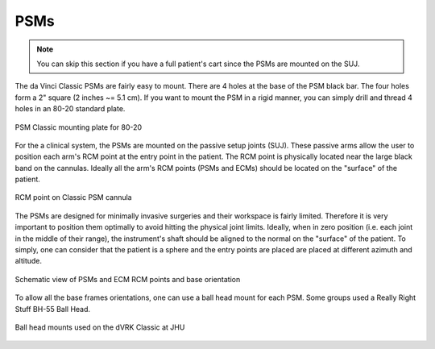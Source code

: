 PSMs
****

.. note::

   You can skip this section if you have a full patient's cart since
   the PSMs are mounted on the SUJ.

The da Vinci Classic PSMs are fairly easy to mount.  There are 4 holes
at the base of the PSM black bar.  The four holes form a 2" square (2
inches ~= 5.1 cm).  If you want to mount the PSM in a rigid manner,
you can simply drill and thread 4 holes in an 80-20 standard plate.

.. figure:: /images/Classic/PSM/PSM-Classic-80-20-plate.jpeg
   :width: 400
   :align: center

   PSM Classic mounting plate for 80-20

.. _psm-ecm-position:

For the a clinical system, the PSMs are mounted on the passive setup
joints (SUJ).  These passive arms allow the user to position each
arm's RCM point at the entry point in the patient.  The RCM point is
physically located near the large black band on the cannulas.  Ideally
all the arm's RCM points (PSMs and ECMs) should be located on the
"surface" of the patient.

.. figure:: /images/Classic/PSM/classic-PSM-cannula-installed.jpeg
   :width: 400
   :align: center

   RCM point on Classic PSM cannula

The PSMs are designed for minimally invasive surgeries and their
workspace is fairly limited.  Therefore it is very important to
position them optimally to avoid hitting the physical joint limits.
Ideally, when in zero position (i.e. each joint in the middle of their
range), the instrument's shaft should be aligned to the normal on the
"surface" of the patient.  To simply, one can consider that the
patient is a sphere and the entry points are placed are placed at
different azimuth and altitude.

.. figure:: /images/general/PSM-ECM-positions.jpg
   :width: 400
   :align: center

   Schematic view of PSMs and ECM RCM points and base orientation

To allow all the base frames orientations, one can use a ball head
mount for each PSM.  Some groups used a Really Right Stuff BH-55 Ball
Head.

.. figure:: /images/Classic/PSM/classic-psm-mount.jpeg
   :width: 400
   :align: center

   Ball head mounts used on the dVRK Classic at JHU
